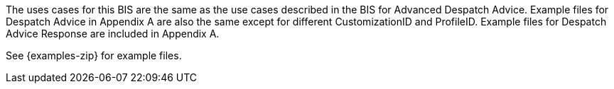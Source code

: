 [[use-cases]]
The uses cases for this BIS are the same as the use cases described in the BIS for Advanced Despatch Advice.
Example files for Despatch Advice in Appendix A are also the same except for different CustomizationID and ProfileID.
Example files for Despatch Advice Response are included in Appendix A.

See {examples-zip} for example files.


